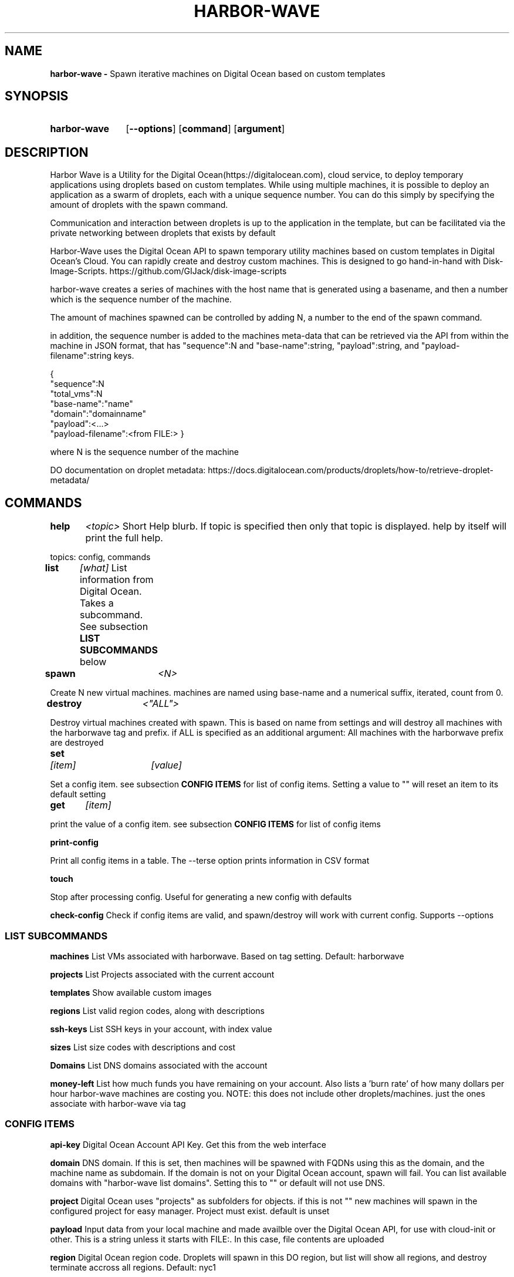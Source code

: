 .TH HARBOR-WAVE 1
.SH NAME
.B harbor-wave \-
Spawn iterative machines on Digital Ocean based on custom templates

.SH SYNOPSIS
.SY harbor-wave
.OP --options
.OP command
.OP argument
.YS

.SH DESCRIPTION
Harbor Wave is a Utility for the Digital Ocean(https://digitalocean.com), cloud
service, to deploy temporary applications using droplets based on custom
templates. While using multiple machines, it is possible to deploy an
application as a swarm of droplets, each with a unique sequence number. You can
do this simply by specifying the amount of droplets with the spawn command.

Communication and interaction between droplets is up to the application in
the template, but can be facilitated via the private networking between droplets
that exists by default

Harbor-Wave uses the Digital Ocean API to spawn temporary utility machines based
on custom templates in Digital Ocean's Cloud. You can rapidly create and destroy
custom machines. This is designed to go hand-in-hand with Disk-Image-Scripts.
https://github.com/GIJack/disk-image-scripts

harbor-wave creates a series of machines with the host name that is generated
using a basename, and then a number which is the sequence number of the machine.

The amount of machines spawned can be controlled by adding N, a number to the
end of the spawn command.

in addition, the sequence number is added to the machines meta-data that can
be retrieved via the API from within the machine in JSON format, that has
"sequence":N and "base-name":string, "payload":string, and
"payload-filename":string keys.

{
    "sequence":N
    "total_vms":N
    "base-name":"name"
    "domain":"domainname"
    "payload":<...>
    "payload-filename":<from FILE:>
}

where N is the sequence number of the machine

DO documentation on droplet metadata: https://docs.digitalocean.com/products/droplets/how-to/retrieve-droplet-metadata/

.SH COMMANDS

.BR help \t \fr\fI<topic>\fR
\tShort Help blurb. If topic is specified then only that topic is displayed.
help by itself will print the full help.

topics: config, commands

.BR list \t \fR\fI[what]\fR
\tList information from Digital Ocean. Takes a subcommand. See subsection \fB LIST SUBCOMMANDS\fR below

.BR spawn \t \fR\fI<N>\fR

Create N new virtual machines. machines are named using base-name and a
numerical suffix, iterated, count from 0.

.BR destroy \t \fR\fI<"ALL">\fR

Destroy virtual machines created with spawn. This is based on name from settings
and will destroy all machines with the harborwave tag and prefix. if ALL is
specified as an additional argument: All machines with the harborwave prefix are
destroyed

.BR set \t \fR\fI[item]\fR \t \fI[value]\fR

Set a config item. see subsection \fBCONFIG ITEMS\fR for list of config items.
Setting a value to "" will reset an item to its default setting

.BR get \t \fR\fI[item]\fR

print the value of a config item. see subsection \fBCONFIG ITEMS\fR for list of config items

.BR print-config

Print all config items in a table. The --terse option prints information in CSV format

.BR touch

Stop after processing config. Useful for generating a new config with defaults

.BR check-config
Check if config items are valid, and spawn/destroy will work with current
config. Supports --options

.SS LIST SUBCOMMANDS

.BR machines
\t List VMs associated with harborwave. Based on tag setting.  Default: harborwave

.BR projects
\t List Projects associated with the current account

.BR templates
\t Show available custom images

.BR regions
\t List valid region codes, along with descriptions

.BR ssh-keys
\t List SSH keys in your account, with index value

.BR sizes
\t List size codes with descriptions and cost

.BR Domains
\t List DNS domains associated with the account

.BR money-left
\t List how much funds you have remaining on your account. Also lists a 'burn rate'
of how many dollars per hour harbor-wave machines are costing you. NOTE: this
does not include other droplets/machines. just the ones associate with harbor-wave
via tag

.SS CONFIG ITEMS

.BR api-key
\t Digital Ocean Account API Key. Get this from the web interface

.BR domain
\t DNS domain. If this is set, then machines will be spawned with FQDNs using
this as the domain, and the machine name as subdomain. If the domain is not on
your Digital Ocean account, spawn will fail. You can list available domains
with "harbor-wave list domains". Setting this to "" or default will not use DNS.

.BR project
\t Digital Ocean uses "projects" as subfolders for objects. if this is not ""
new machines will spawn in the configured project for easy manager. Project must
exist. default is unset

.BR payload
\t Input data from your local machine and made availble over the
Digital Ocean API, for use with cloud-init or other. This is a string unless it
starts with FILE:. In this case, file contents are uploaded

.BR region
\t Digital Ocean region code. Droplets will spawn in this DO region, but list
will show all regions, and destroy terminate accross all regions.
Default: nyc1

.BR ssh-key-n
\t Interger. Index of SSH-key on your digital ocean account that will be used with
new machines spawned. see list-ssh keys for available options

.BR tag
\t Droplet tag used to identify harborwave machines
. spawn will make droplets with this tag, and list and destroy will only match
droplets with this tag.  Default: harborwave

.BR base-name
\t Basename for VMs created with spawn and
destroyed with destroy. Indivual machines are named base-name + N. destroy
matches against machines that have the correct tag and start with base-name.

.BR size
\t Size code for new droplets. see list sizes.

.BR template
\t ID of template for creating new machines with spawn. see list templates for
valid entries

.BR wait
\t True or False. Wait for IP addresses before exiting and print them. If you
use a domain, then harbor-wave always waits as it needs an IP before setting DNS

.SH OPTIONS
NOTE: options on the command line will override the config generated by set.
configuration override options are lower case. everything else is upper case

.BR "-?, --help"
\t Help Message

.BR "-T, --terse"
list and print-config commands uses CSV format for output. Does nothing for all other commands.

.SS CONFIG OVERRIDE OPTIONS
.BR "-a, --api-key" \fR \t API_KEY
\t Digitial Ocean API key to use

.BR "-d, --domain" \fR \t DOMAIN
\t Machines spawned will use FQDNs with this domain. Must be present on the DO
account, or spawn will fail. Set to "" or default to not use DNS.

.BR "-g, --tag" \fR \t TAG
\t Digital Ocean tag to use on VMs so harbor-wave can identify its VMs.

.BR "-p, --project" \fR \t PROJECT
\t Digital Ocean Project for new machines

.BR "-k, --ssh-key-n" \fR \t SSH_KEY_N
\t Interger: index of the SSH-key to use on the created hosts. Default: 0

.BR "-n, --base-name" \fR \t VM_BASE_NAME
\t Base-name for spawn'ing new VMs.

.BR "-r, --region" \fR \t REGION
\t Digital Ocean four character region code. Where new machines are spawned.

.BR "-s, --size" \fR \t VM_SIZE
\t Digital Ocean size code for new machines

.BR "-t, --template" \fR \t TEMPLATE_ID
\t ID of custom template that gets used to make new machines.


.SH FILES

\fI ~/.config/harbor-wave/harbor-wave.cfg \fR
\t Main config file. Stores keys from set in JSON.

\fI ~/.config/harbor-wave/api_key \fR
API-Key file. Plain text, contains the 64 character hexdecimal Digital Ocean
management Key. this is automaticly generated with set api-key. By default it
has restrictive permissions to prevent others from reading.

.SH SEE ALSO
.I gen_cloud_template(1)
